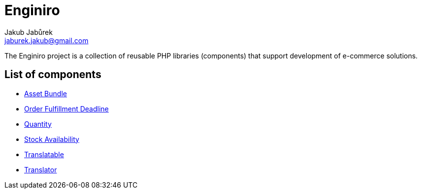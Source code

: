 = Enginiro
Jakub Jabůrek <jaburek.jakub@gmail.com>

The Enginiro project is a collection of reusable PHP libraries (components)
that support development of e-commerce solutions.

== List of components

* xref:asset-bundle:ROOT:index.adoc[Asset Bundle]
* xref:fulfillment-deadline:ROOT:index.adoc[Order Fulfillment Deadline]
* xref:quantity:ROOT:index.adoc[Quantity]
* xref:stock-availability:ROOT:index.adoc[Stock Availability]
* xref:translatable:ROOT:index.adoc[Translatable]
* xref:translator:ROOT:index.adoc[Translator]